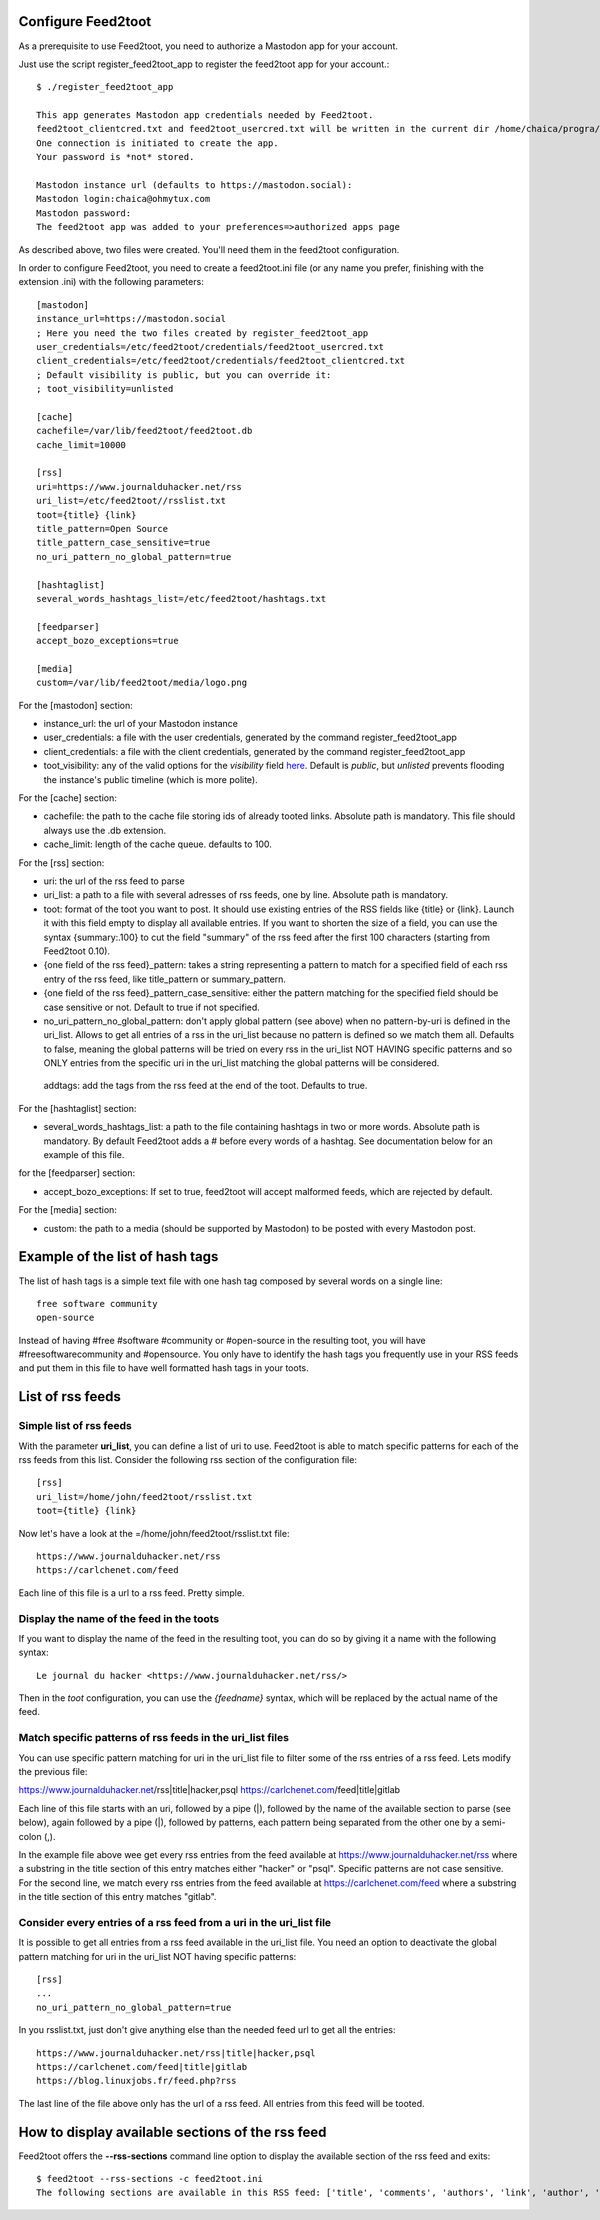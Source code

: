 Configure Feed2toot
===================

As a prerequisite to use Feed2toot, you need to authorize a Mastodon app for your account.

Just use the script register_feed2toot_app to register the feed2toot app for your account.::

    $ ./register_feed2toot_app

    This app generates Mastodon app credentials needed by Feed2toot.
    feed2toot_clientcred.txt and feed2toot_usercred.txt will be written in the current dir /home/chaica/progra/python/feed2toot.
    One connection is initiated to create the app.
    Your password is *not* stored.

    Mastodon instance url (defaults to https://mastodon.social):
    Mastodon login:chaica@ohmytux.com
    Mastodon password:
    The feed2toot app was added to your preferences=>authorized apps page

As described above, two files were created. You'll need them in the feed2toot configuration.

In order to configure Feed2toot, you need to create a feed2toot.ini file (or any name you prefer, finishing with the extension .ini) with the following parameters::

    [mastodon]
    instance_url=https://mastodon.social
    ; Here you need the two files created by register_feed2toot_app
    user_credentials=/etc/feed2toot/credentials/feed2toot_usercred.txt
    client_credentials=/etc/feed2toot/credentials/feed2toot_clientcred.txt
    ; Default visibility is public, but you can override it:
    ; toot_visibility=unlisted

    [cache]
    cachefile=/var/lib/feed2toot/feed2toot.db
    cache_limit=10000

    [rss]
    uri=https://www.journalduhacker.net/rss
    uri_list=/etc/feed2toot//rsslist.txt
    toot={title} {link}
    title_pattern=Open Source
    title_pattern_case_sensitive=true
    no_uri_pattern_no_global_pattern=true

    [hashtaglist]
    several_words_hashtags_list=/etc/feed2toot/hashtags.txt

    [feedparser]
    accept_bozo_exceptions=true

    [media]
    custom=/var/lib/feed2toot/media/logo.png

For the [mastodon] section:

- instance_url: the url of your Mastodon instance
- user_credentials: a file with the user credentials, generated by the command register_feed2toot_app
- client_credentials: a file with the client credentials, generated by the command register_feed2toot_app
- toot_visibility: any of the valid options for the *visibility* field
  `here`__.
  Default is *public*, but *unlisted* prevents flooding
  the instance's public timeline (which is more polite).

__ https://github.com/tootsuite/documentation/blob/master/Using-the-API/API.md#posting-a-new-status

For the [cache] section:

- cachefile: the path to the cache file storing ids of already tooted links. Absolute path is mandatory. This file should always use the .db extension.
- cache_limit: length of the cache queue. defaults to 100.

For the [rss] section:

- uri: the url of the rss feed to parse
- uri_list: a path to a file with several adresses of rss feeds, one by line. Absolute path is mandatory.
- toot: format of the toot you want to post. It should use existing entries of the RSS fields like {title} or {link}. Launch it with this field empty to display all available entries. If you want to shorten the size of a field, you can use the syntax {summary:.100} to cut the field "summary" of the rss feed after the first 100 characters (starting from Feed2toot 0.10).
- {one field of the rss feed}_pattern: takes a string representing a pattern to match for a specified field of each rss entry of the rss feed, like title_pattern or summary_pattern.
- {one field of the rss feed}_pattern_case_sensitive: either the pattern matching for the specified field should be case sensitive or not. Default to true if not specified.
- no_uri_pattern_no_global_pattern: don't apply global pattern (see above) when no pattern-by-uri is defined in the uri_list. Allows to get all entries of a rss in the uri_list because no pattern is defined so we match them all. Defaults to false, meaning the global patterns will be tried on every rss in the uri_list NOT HAVING specific patterns and so ONLY entries from the specific uri in the uri_list matching the global patterns will be considered.
 addtags: add the tags from the rss feed at the end of the toot. Defaults to true.

For the [hashtaglist] section:

- several_words_hashtags_list: a path to the file containing hashtags in two or more words. Absolute path is mandatory. By default Feed2toot adds a # before every words of a hashtag. See documentation below for an example of this file.

for the [feedparser] section:

- accept_bozo_exceptions: If set to true, feed2toot will accept malformed feeds, which are rejected by default.

For the [media] section:

- custom: the path to a media (should be supported by Mastodon) to be posted with every Mastodon post.

Example of the list of hash tags
================================
The list of hash tags is a simple text file with one hash tag composed by several words on a single line::

    free software community
    open-source

Instead of having #free #software #community or #open-source in the resulting toot, you will have #freesoftwarecommunity and #opensource. You only have to identify the hash tags you frequently use in your RSS feeds and put them in this file to have well formatted hash tags in your toots.

List of rss feeds
=================
Simple list of rss feeds
------------------------
With the parameter **uri_list**, you can define a list of uri to use. Feed2toot is able to match specific patterns for each of the rss feeds from this list. Consider the following rss section of the configuration file::

    [rss]
    uri_list=/home/john/feed2toot/rsslist.txt
    toot={title} {link}

Now let's have a look at the =/home/john/feed2toot/rsslist.txt file::

    https://www.journalduhacker.net/rss
    https://carlchenet.com/feed

Each line of this file is a url to a rss feed. Pretty simple.

Display the name of the feed in the toots
-----------------------------------------

If you want to display the name of the feed in the resulting toot, you can do so by giving it a name with the following syntax::

    Le journal du hacker <https://www.journalduhacker.net/rss/>

Then in the `toot` configuration, you can use the `{feedname}` syntax, which will be replaced by the actual name of the feed.

Match specific patterns of rss feeds in the uri_list files
----------------------------------------------------------
You can use specific pattern matching for uri in the uri_list file to filter some of the rss entries of a rss feed. Lets modify the previous file::

https://www.journalduhacker.net/rss|title|hacker,psql
https://carlchenet.com/feed|title|gitlab

Each line of this file starts with an uri, followed by a pipe (|), followed by the name of the available section to parse (see below), again followed by a pipe (|), followed by patterns, each pattern being separated from the other one by a semi-colon (,).

In the example file above wee get every rss entries from the feed available at https://www.journalduhacker.net/rss where a substring in the title section of this entry matches either "hacker" or "psql". Specific patterns are not case sensitive. For the second line, we match every rss entries from the feed available at https://carlchenet.com/feed where a substring in the title section of this entry matches "gitlab".

Consider every entries of a rss feed from a uri in the uri_list file
--------------------------------------------------------------------
It is possible to get all entries from a rss feed available in the uri_list file. You need an option to deactivate the global pattern matching for uri in the uri_list NOT having specific patterns::

    [rss]
    ...
    no_uri_pattern_no_global_pattern=true

In you rsslist.txt, just don't give anything else than the needed feed url to get all the entries::

    https://www.journalduhacker.net/rss|title|hacker,psql
    https://carlchenet.com/feed|title|gitlab
    https://blog.linuxjobs.fr/feed.php?rss

The last line of the file above only has the url of a rss feed. All entries from this feed will be tooted.

How to display available sections of the rss feed
=================================================
Feed2toot offers the **--rss-sections** command line option to display the available section of the rss feed and exits::

    $ feed2toot --rss-sections -c feed2toot.ini
    The following sections are available in this RSS feed: ['title', 'comments', 'authors', 'link', 'author', 'summary', 'links', 'tags', id', 'author_detail', 'published'].
